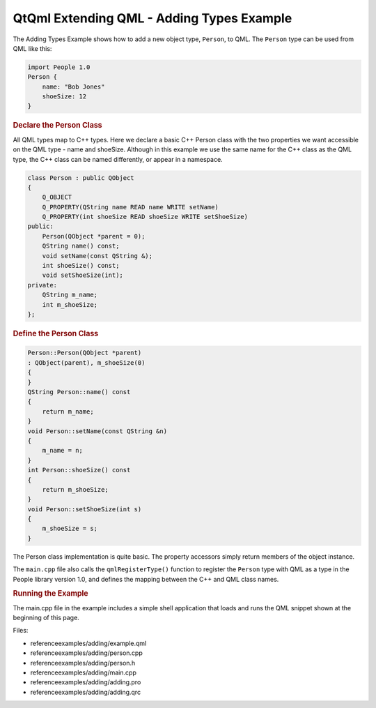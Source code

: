 .. _sdk_qtqml_extending_qml_-_adding_types_example:
QtQml Extending QML - Adding Types Example
==========================================



The Adding Types Example shows how to add a new object type, ``Person``,
to QML. The ``Person`` type can be used from QML like this:

.. code:: qml

    import People 1.0
    Person {
        name: "Bob Jones"
        shoeSize: 12
    }

.. rubric:: Declare the Person Class
   :name: declare-the-person-class

All QML types map to C++ types. Here we declare a basic C++ Person class
with the two properties we want accessible on the QML type - name and
shoeSize. Although in this example we use the same name for the C++
class as the QML type, the C++ class can be named differently, or appear
in a namespace.

.. code:: cpp

    class Person : public QObject
    {
        Q_OBJECT
        Q_PROPERTY(QString name READ name WRITE setName)
        Q_PROPERTY(int shoeSize READ shoeSize WRITE setShoeSize)
    public:
        Person(QObject *parent = 0);
        QString name() const;
        void setName(const QString &);
        int shoeSize() const;
        void setShoeSize(int);
    private:
        QString m_name;
        int m_shoeSize;
    };

.. rubric:: Define the Person Class
   :name: define-the-person-class

.. code:: cpp

    Person::Person(QObject *parent)
    : QObject(parent), m_shoeSize(0)
    {
    }
    QString Person::name() const
    {
        return m_name;
    }
    void Person::setName(const QString &n)
    {
        m_name = n;
    }
    int Person::shoeSize() const
    {
        return m_shoeSize;
    }
    void Person::setShoeSize(int s)
    {
        m_shoeSize = s;
    }

The Person class implementation is quite basic. The property accessors
simply return members of the object instance.

The ``main.cpp`` file also calls the ``qmlRegisterType()`` function to
register the ``Person`` type with QML as a type in the People library
version 1.0, and defines the mapping between the C++ and QML class
names.

.. rubric:: Running the Example
   :name: running-the-example

The main.cpp file in the example includes a simple shell application
that loads and runs the QML snippet shown at the beginning of this page.

Files:

-  referenceexamples/adding/example.qml
-  referenceexamples/adding/person.cpp
-  referenceexamples/adding/person.h
-  referenceexamples/adding/main.cpp
-  referenceexamples/adding/adding.pro
-  referenceexamples/adding/adding.qrc

